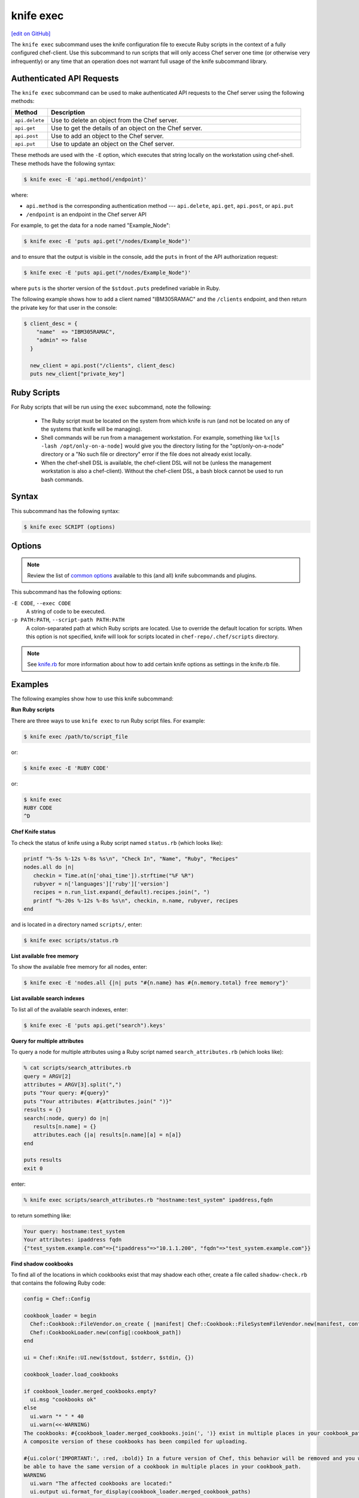 =====================================================
knife exec
=====================================================
`[edit on GitHub] <https://github.com/chef/chef-web-docs/blob/master/chef_master/source/knife_exec.rst>`__

.. tag knife_exec_summary

The ``knife exec`` subcommand uses the knife configuration file to execute Ruby scripts in the context of a fully configured chef-client. Use this subcommand to run scripts that will only access Chef server one time (or otherwise very infrequently) or any time that an operation does not warrant full usage of the knife subcommand library.

.. end_tag

Authenticated API Requests
=====================================================
The ``knife exec`` subcommand can be used to make authenticated API requests to the Chef server using the following methods:

.. list-table::
   :widths: 60 420
   :header-rows: 1

   * - Method
     - Description
   * - ``api.delete``
     - Use to delete an object from the Chef server.
   * - ``api.get``
     - Use to get the details of an object on the Chef server.
   * - ``api.post``
     - Use to add an object to the Chef server.
   * - ``api.put``
     - Use to update an object on the Chef server.

These methods are used with the ``-E`` option, which executes that string locally on the workstation using chef-shell. These methods have the following syntax:

.. code-block:: bash

   $ knife exec -E 'api.method(/endpoint)'

where:

* ``api.method`` is the corresponding authentication method --- ``api.delete``, ``api.get``, ``api.post``, or ``api.put``
* ``/endpoint`` is an endpoint in the Chef server API

For example, to get the data for a node named "Example_Node":

.. code-block:: bash

   $ knife exec -E 'puts api.get("/nodes/Example_Node")'

and to ensure that the output is visible in the console, add the ``puts`` in front of the API authorization request:

.. code-block:: bash

   $ knife exec -E 'puts api.get("/nodes/Example_Node")'

where ``puts`` is the shorter version of the ``$stdout.puts`` predefined variable in Ruby.

The following example shows how to add a client named "IBM305RAMAC" and the ``/clients`` endpoint, and then return the private key for that user in the console:

.. code-block:: bash

   $ client_desc = {
       "name"  => "IBM305RAMAC",
       "admin" => false
     }

     new_client = api.post("/clients", client_desc)
     puts new_client["private_key"]

Ruby Scripts
=====================================================
For Ruby scripts that will be run using the ``exec`` subcommand, note the following:

  * The Ruby script must be located on the system from which knife is run (and not be located on any of the systems that knife will be managing).
  * Shell commands will be run from a management workstation. For example, something like ``%x[ls -lash /opt/only-on-a-node]`` would give you the directory listing for the "opt/only-on-a-node" directory or a "No such file or directory" error if the file does not already exist locally.
  * When the chef-shell DSL is available, the chef-client DSL will not be (unless the management workstation is also a chef-client). Without the chef-client DSL, a bash block cannot be used to run bash commands.

Syntax
=====================================================
This subcommand has the following syntax:

.. code-block:: bash

   $ knife exec SCRIPT (options)

Options
=====================================================
.. note:: .. tag knife_common_see_common_options_link

          Review the list of `common options </knife_options.html>`__ available to this (and all) knife subcommands and plugins.

          .. end_tag

This subcommand has the following options:

``-E CODE``, ``--exec CODE``
   A string of code to be executed.

``-p PATH:PATH``, ``--script-path PATH:PATH``
   A colon-separated path at which Ruby scripts are located. Use to override the default location for scripts. When this option is not specified, knife will look for scripts located in ``chef-repo/.chef/scripts`` directory.

.. note:: .. tag knife_common_see_all_config_options

          See `knife.rb </config_rb_knife_optional_settings.html>`__ for more information about how to add certain knife options as settings in the knife.rb file.

          .. end_tag

Examples
=====================================================
The following examples show how to use this knife subcommand:

**Run Ruby scripts**

There are three ways to use ``knife exec`` to run Ruby script files. For example:

.. code-block:: bash

   $ knife exec /path/to/script_file

or:

.. code-block:: bash

   $ knife exec -E 'RUBY CODE'

or:

.. code-block:: bash

   $ knife exec
   RUBY CODE
   ^D

**Chef Knife status**

To check the status of knife using a Ruby script named ``status.rb`` (which looks like):

.. code-block:: ruby

   printf "%-5s %-12s %-8s %s\n", "Check In", "Name", "Ruby", "Recipes"
   nodes.all do |n|
      checkin = Time.at(n['ohai_time']).strftime("%F %R")
      rubyver = n['languages']['ruby']['version']
      recipes = n.run_list.expand(_default).recipes.join(", ")
      printf "%-20s %-12s %-8s %s\n", checkin, n.name, rubyver, recipes
   end

and is located in a directory named ``scripts/``, enter:

.. code-block:: bash

   $ knife exec scripts/status.rb

**List available free memory**

To show the available free memory for all nodes, enter:

.. code-block:: bash

   $ knife exec -E 'nodes.all {|n| puts "#{n.name} has #{n.memory.total} free memory"}'

**List available search indexes**

To list all of the available search indexes, enter:

.. code-block:: bash

   $ knife exec -E 'puts api.get("search").keys'

**Query for multiple attributes**

To query a node for multiple attributes using a Ruby script named ``search_attributes.rb`` (which looks like):

.. code-block:: ruby

   % cat scripts/search_attributes.rb
   query = ARGV[2]
   attributes = ARGV[3].split(",")
   puts "Your query: #{query}"
   puts "Your attributes: #{attributes.join(" ")}"
   results = {}
   search(:node, query) do |n|
      results[n.name] = {}
      attributes.each {|a| results[n.name][a] = n[a]}
   end

   puts results
   exit 0

enter:

.. code-block:: bash

   % knife exec scripts/search_attributes.rb "hostname:test_system" ipaddress,fqdn

to return something like:

.. code-block:: bash

   Your query: hostname:test_system
   Your attributes: ipaddress fqdn
   {"test_system.example.com"=>{"ipaddress"=>"10.1.1.200", "fqdn"=>"test_system.example.com"}}

**Find shadow cookbooks**

To find all of the locations in which cookbooks exist that may shadow each other, create a file called ``shadow-check.rb`` that contains the following Ruby code:

.. code-block:: ruby

   config = Chef::Config

   cookbook_loader = begin
     Chef::Cookbook::FileVendor.on_create { |manifest| Chef::Cookbook::FileSystemFileVendor.new(manifest, config[:cookbook_path]) }
     Chef::CookbookLoader.new(config[:cookbook_path])
   end

   ui = Chef::Knife::UI.new($stdout, $stderr, $stdin, {})

   cookbook_loader.load_cookbooks

   if cookbook_loader.merged_cookbooks.empty?
     ui.msg "cookbooks ok"
   else
     ui.warn "* " * 40
     ui.warn(<<-WARNING)
   The cookbooks: #{cookbook_loader.merged_cookbooks.join(', ')} exist in multiple places in your cookbook_path.
   A composite version of these cookbooks has been compiled for uploading.

   #{ui.color('IMPORTANT:', :red, :bold)} In a future version of Chef, this behavior will be removed and you will no longer
   be able to have the same version of a cookbook in multiple places in your cookbook_path.
   WARNING
     ui.warn "The affected cookbooks are located:"
     ui.output ui.format_for_display(cookbook_loader.merged_cookbook_paths)
     ui.warn "* " * 40
   end

Put this file in the directory of your choice. Run the following command:

.. code-block:: bash

   $ knife exec shadow-check.rb

and be sure to edit ``shadow-check.rb`` so that it defines the path to that file correctly.
